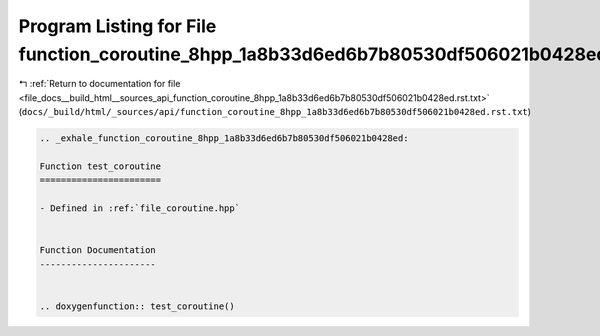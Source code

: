 
.. _program_listing_file_docs__build_html__sources_api_function_coroutine_8hpp_1a8b33d6ed6b7b80530df506021b0428ed.rst.txt:

Program Listing for File function_coroutine_8hpp_1a8b33d6ed6b7b80530df506021b0428ed.rst.txt
===========================================================================================

|exhale_lsh| :ref:`Return to documentation for file <file_docs__build_html__sources_api_function_coroutine_8hpp_1a8b33d6ed6b7b80530df506021b0428ed.rst.txt>` (``docs/_build/html/_sources/api/function_coroutine_8hpp_1a8b33d6ed6b7b80530df506021b0428ed.rst.txt``)

.. |exhale_lsh| unicode:: U+021B0 .. UPWARDS ARROW WITH TIP LEFTWARDS

.. code-block:: cpp

   .. _exhale_function_coroutine_8hpp_1a8b33d6ed6b7b80530df506021b0428ed:
   
   Function test_coroutine
   =======================
   
   - Defined in :ref:`file_coroutine.hpp`
   
   
   Function Documentation
   ----------------------
   
   
   .. doxygenfunction:: test_coroutine()

